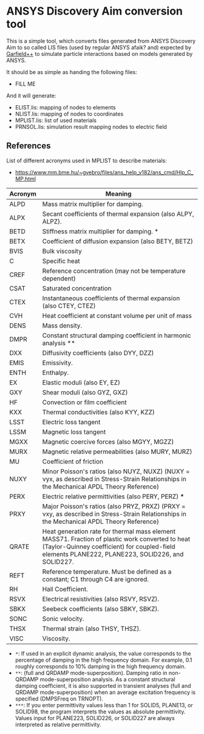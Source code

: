 * ANSYS Discovery Aim conversion tool

This is a simple tool, which converts files generated from ANSYS
Discovery Aim to so called LIS files (used by regular ANSYS afaik?
and) expected by [[https://garfieldpp.web.cern.ch/garfieldpp/][Garfield++]] to simulate particle interactions based on
models generated by ANSYS.

It should be as simple as handing the following files:
- FILL ME

And it will generate:
- ELIST.lis: mapping of nodes to elements
- NLIST.lis: mapping of nodes to coordinates
- MPLIST.lis: list of used materials
- PRNSOL.lis: simulation result mapping nodes to electric field


** References

List of different acronyms used in MPLIST to describe materials:
- https://www.mm.bme.hu/~gyebro/files/ans_help_v182/ans_cmd/Hlp_C_MP.html

| Acronym | Meaning                                                                                                                                                                                              |
|---------+------------------------------------------------------------------------------------------------------------------------------------------------------------------------------------------------------|
| ALPD    | Mass matrix multiplier for damping.                                                                                                                                                                  |
| ALPX    | Secant coefficients of thermal expansion (also ALPY, ALPZ).                                                                                                                                          |
| BETD    | Stiffness matrix multiplier for damping. *                                                                                                                                                           |
| BETX    | Coefficient of diffusion expansion (also BETY, BETZ)                                                                                                                                                 |
| BVIS    | Bulk viscosity                                                                                                                                                                                       |
| C       | Specific heat                                                                                                                                                                                        |
| CREF    | Reference concentration (may not be temperature dependent)                                                                                                                                           |
| CSAT    | Saturated concentration                                                                                                                                                                              |
| CTEX    | Instantaneous coefficients of thermal expansion (also CTEY, CTEZ)                                                                                                                                    |
| CVH     | Heat coefficient at constant volume per unit of mass                                                                                                                                                 |
| DENS    | Mass density.                                                                                                                                                                                        |
| DMPR    | Constant structural damping coefficient in harmonic analysis **                                                                                                                                      |
| DXX     | Diffusivity coefficients (also DYY, DZZ)                                                                                                                                                             |
| EMIS    | Emissivity.                                                                                                                                                                                          |
| ENTH    | Enthalpy.                                                                                                                                                                                            |
| EX      | Elastic moduli (also EY, EZ)                                                                                                                                                                         |
| GXY     | Shear moduli (also GYZ, GXZ)                                                                                                                                                                         |
| HF      | Convection or film coefficient                                                                                                                                                                       |
| KXX     | Thermal conductivities (also KYY, KZZ)                                                                                                                                                               |
| LSST    | Electric loss tangent                                                                                                                                                                                |
| LSSM    | Magnetic loss tangent                                                                                                                                                                                |
| MGXX    | Magnetic coercive forces (also MGYY, MGZZ)                                                                                                                                                           |
| MURX    | Magnetic relative permeabilities (also MURY, MURZ)                                                                                                                                                   |
| MU      | Coefficient of friction                                                                                                                                                                              |
| NUXY    | Minor Poisson's ratios (also NUYZ, NUXZ) (NUXY = νyx, as described in Stress-Strain Relationships in the Mechanical APDL Theory Reference)                                                           |
| PERX    | Electric relative permittivities (also PERY, PERZ) ***                                                                                                                                               |
| PRXY    | Major Poisson's ratios (also PRYZ, PRXZ) (PRXY = νxy, as described in Stress-Strain Relationships in the Mechanical APDL Theory Reference)                                                           |
| QRATE   | Heat generation rate for thermal mass element MASS71. Fraction of plastic work converted to heat (Taylor-Quinney coefficient) for coupled-field elements PLANE222, PLANE223, SOLID226, and SOLID227. |
| REFT    | Reference temperature. Must be defined as a constant; C1 through C4 are ignored.                                                                                                                     |
| RH      | Hall Coefficient.                                                                                                                                                                                    |
| RSVX    | Electrical resistivities (also RSVY, RSVZ).                                                                                                                                                          |
| SBKX    | Seebeck coefficients (also SBKY, SBKZ).                                                                                                                                                              |
| SONC    | Sonic velocity.                                                                                                                                                                                      |
| THSX    | Thermal strain (also THSY, THSZ).                                                                                                                                                                    |
| VISC    | Viscosity.                                                                                                                                                                                           |


- ~*~: If used in an explicit dynamic analysis, the value corresponds
  to the percentage of damping in the high frequency domain. For
  example, 0.1 roughly corresponds to 10% damping in the high frequency domain.
- ~**~: (full and QRDAMP mode-superposition). Damping ratio in
  non-QRDAMP mode-superposition analysis. As a constant structural
  damping coefficient, it is also supported in transient analyses
  (full and QRDAMP mode-superposition) when an average excitation
  frequency is specified (DMPSFreq on TRNOPT). 
- ~***~: If you enter permittivity values less than 1 for SOLID5,
  PLANE13, or SOLID98, the program interprets the values as absolute 
  permittivity. Values input for PLANE223, SOLID226, or SOLID227 are
  always interpreted as relative permittivity.  
